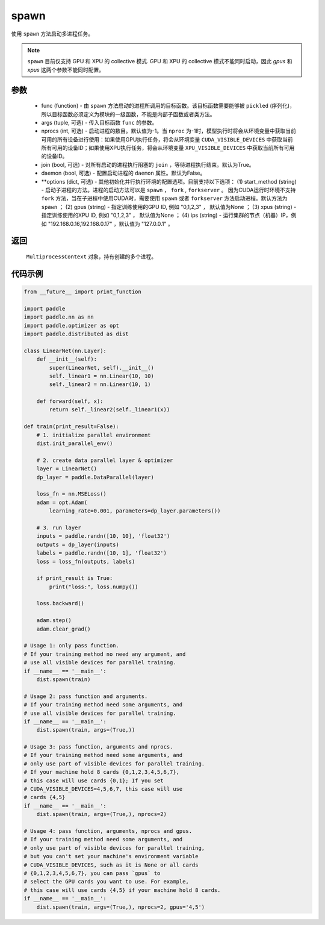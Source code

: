 .. _cn_api_distributed_spawn:

spawn
-----

.. py:function:: paddle.distributed.spawn(func, args=(), nprocs=-1, join=True, daemon=False, **options)

使用 ``spawn`` 方法启动多进程任务。

.. note::
    ``spawn`` 目前仅支持 GPU 和 XPU 的 collective 模式. GPU 和 XPU 的 collective 模式不能同时启动，因此 `gpus` 和 `xpus` 这两个参数不能同时配置。

参数
:::::::::
    - func (function) - 由 ``spawn`` 方法启动的进程所调用的目标函数。该目标函数需要能够被 ``pickled`` (序列化)，所以目标函数必须定义为模块的一级函数，不能是内部子函数或者类方法。
    - args (tuple, 可选) - 传入目标函数 ``func`` 的参数。
    - nprocs (int, 可选) - 启动进程的数目。默认值为-1。当 ``nproc`` 为-1时，模型执行时将会从环境变量中获取当前可用的所有设备进行使用：如果使用GPU执行任务，将会从环境变量 ``CUDA_VISIBLE_DEVICES`` 中获取当前所有可用的设备ID；如果使用XPU执行任务，将会从环境变量 ``XPU_VISIBLE_DEVICES`` 中获取当前所有可用的设备ID。
    - join (bool, 可选) - 对所有启动的进程执行阻塞的 ``join`` ，等待进程执行结束。默认为True。
    - daemon (bool, 可选) - 配置启动进程的 ``daemon`` 属性。默认为False。
    - **options (dict, 可选) - 其他初始化并行执行环境的配置选项。目前支持以下选项： (1) start_method (string) - 启动子进程的方法。进程的启动方法可以是 ``spawn`` ， ``fork`` , ``forkserver`` 。 因为CUDA运行时环境不支持 ``fork`` 方法，当在子进程中使用CUDA时，需要使用 ``spawn`` 或者 ``forkserver`` 方法启动进程。默认方法为 ``spawn`` ； (2) gpus (string) - 指定训练使用的GPU ID, 例如 "0,1,2,3" ， 默认值为None ； (3) xpus (string) - 指定训练使用的XPU ID, 例如 "0,1,2,3" ， 默认值为None ； (4) ips (string) - 运行集群的节点（机器）IP，例如 "192.168.0.16,192.168.0.17" ，默认值为 "127.0.0.1" 。

返回
:::::::::
 ``MultiprocessContext`` 对象，持有创建的多个进程。

代码示例
:::::::::
.. code-block:: python

    from __future__ import print_function

    import paddle
    import paddle.nn as nn
    import paddle.optimizer as opt
    import paddle.distributed as dist

    class LinearNet(nn.Layer):
        def __init__(self):
            super(LinearNet, self).__init__()
            self._linear1 = nn.Linear(10, 10)
            self._linear2 = nn.Linear(10, 1)

        def forward(self, x):
            return self._linear2(self._linear1(x))

    def train(print_result=False):
        # 1. initialize parallel environment
        dist.init_parallel_env()

        # 2. create data parallel layer & optimizer
        layer = LinearNet()
        dp_layer = paddle.DataParallel(layer)

        loss_fn = nn.MSELoss()
        adam = opt.Adam(
            learning_rate=0.001, parameters=dp_layer.parameters())

        # 3. run layer
        inputs = paddle.randn([10, 10], 'float32')
        outputs = dp_layer(inputs)
        labels = paddle.randn([10, 1], 'float32')
        loss = loss_fn(outputs, labels)

        if print_result is True:
            print("loss:", loss.numpy())

        loss.backward()

        adam.step()
        adam.clear_grad()

    # Usage 1: only pass function.
    # If your training method no need any argument, and
    # use all visible devices for parallel training.
    if __name__ == '__main__':
        dist.spawn(train)

    # Usage 2: pass function and arguments.
    # If your training method need some arguments, and
    # use all visible devices for parallel training.
    if __name__ == '__main__':
        dist.spawn(train, args=(True,))

    # Usage 3: pass function, arguments and nprocs.
    # If your training method need some arguments, and
    # only use part of visible devices for parallel training.
    # If your machine hold 8 cards {0,1,2,3,4,5,6,7},
    # this case will use cards {0,1}; If you set
    # CUDA_VISIBLE_DEVICES=4,5,6,7, this case will use
    # cards {4,5}
    if __name__ == '__main__':
        dist.spawn(train, args=(True,), nprocs=2)

    # Usage 4: pass function, arguments, nprocs and gpus.
    # If your training method need some arguments, and
    # only use part of visible devices for parallel training,
    # but you can't set your machine's environment variable
    # CUDA_VISIBLE_DEVICES, such as it is None or all cards
    # {0,1,2,3,4,5,6,7}, you can pass `gpus` to
    # select the GPU cards you want to use. For example,
    # this case will use cards {4,5} if your machine hold 8 cards.
    if __name__ == '__main__':
        dist.spawn(train, args=(True,), nprocs=2, gpus='4,5')
